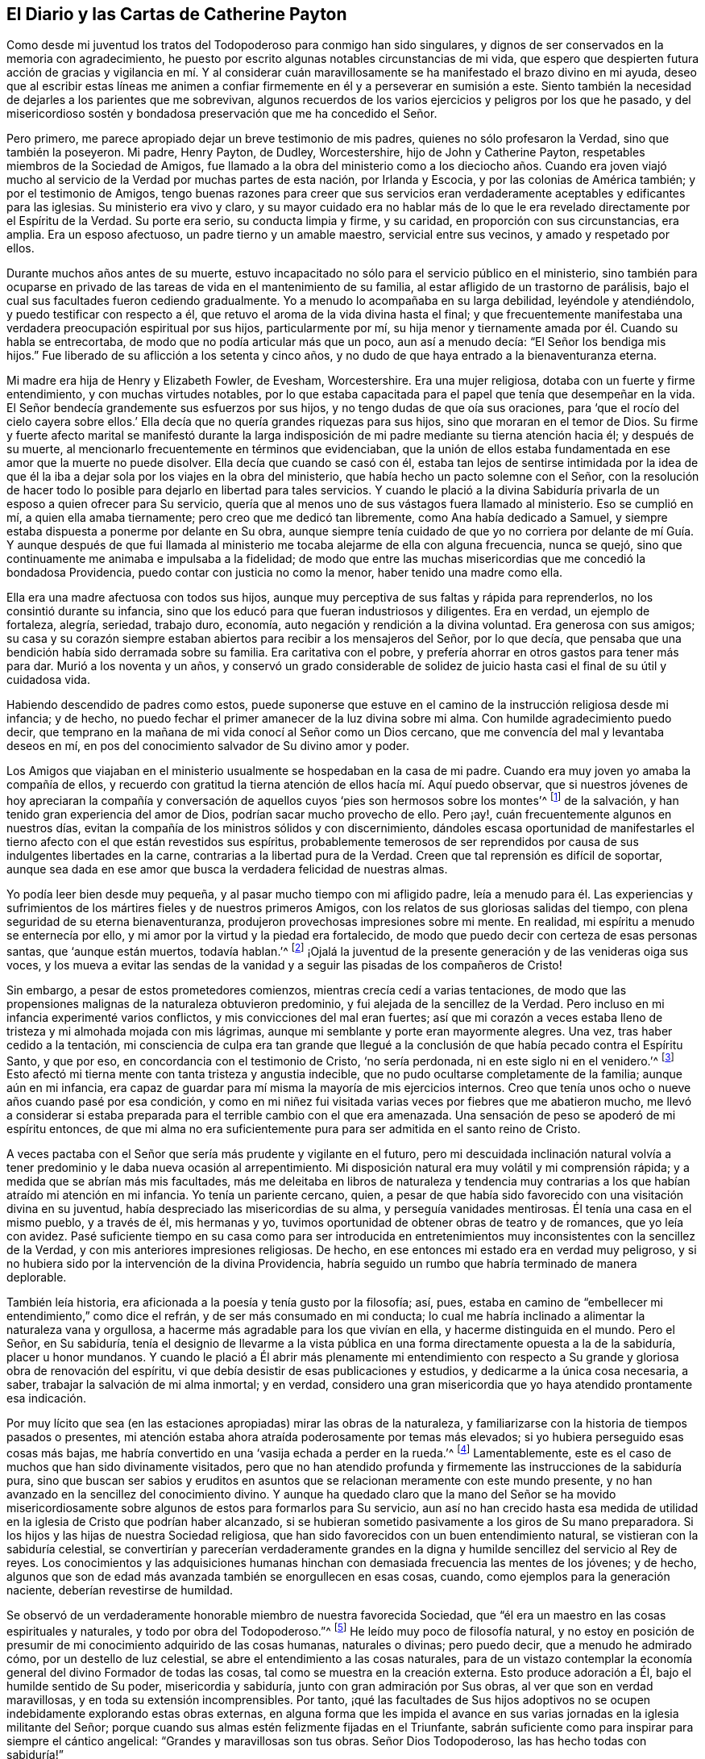 == El Diario y las Cartas de Catherine Payton

Como desde mi juventud los tratos del Todopoderoso para conmigo han sido singulares,
y dignos de ser conservados en la memoria con agradecimiento,
he puesto por escrito algunas notables circunstancias de mi vida,
que espero que despierten futura acción de gracias y vigilancia en mí. Y al considerar
cuán maravillosamente se ha manifestado el brazo divino en mi ayuda,
deseo que al escribir estas líneas me animen a confiar
firmemente en él y a perseverar en sumisión a este.
Siento también la necesidad de dejarles a los parientes que me sobrevivan,
algunos recuerdos de los varios ejercicios y peligros por los que he pasado,
y del misericordioso sostén y bondadosa preservación que me ha concedido el Señor.

Pero primero, me parece apropiado dejar un breve testimonio de mis padres,
quienes no sólo profesaron la Verdad, sino que también la poseyeron.
Mi padre, Henry Payton, de Dudley, Worcestershire, hijo de John y Catherine Payton,
respetables miembros de la Sociedad de Amigos,
fue llamado a la obra del ministerio como a los dieciocho años. Cuando era joven
viajó mucho al servicio de la Verdad por muchas partes de esta nación,
por Irlanda y Escocia, y por las colonias de América también;
y por el testimonio de Amigos,
tengo buenas razones para creer que sus servicios eran verdaderamente
aceptables y edificantes para las iglesias.
Su ministerio era vivo y claro,
y su mayor cuidado era no hablar más de lo que le
era revelado directamente por el Espíritu de la Verdad.
Su porte era serio, su conducta limpia y firme, y su caridad,
en proporción con sus circunstancias, era amplia.
Era un esposo afectuoso, un padre tierno y un amable maestro,
servicial entre sus vecinos, y amado y respetado por ellos.

Durante muchos años antes de su muerte,
estuvo incapacitado no sólo para el servicio público en el ministerio,
sino también para ocuparse en privado de las tareas
de vida en el mantenimiento de su familia,
al estar afligido de un trastorno de parálisis,
bajo el cual sus facultades fueron cediendo gradualmente.
Yo a menudo lo acompañaba en su larga debilidad, leyéndole y atendiéndolo,
y puedo testificar con respecto a él,
que retuvo el aroma de la vida divina hasta el final;
y que frecuentemente manifestaba una verdadera preocupación espiritual por sus hijos,
particularmente por mí,
su hija menor y tiernamente amada por él. Cuando su habla se entrecortaba,
de modo que no podía articular más que un poco, aun así a menudo decía:
"`El Señor los bendiga mis hijos.`"
Fue liberado de su aflicción a los setenta y cinco años,
y no dudo de que haya entrado a la bienaventuranza eterna.

Mi madre era hija de Henry y Elizabeth Fowler, de Evesham, Worcestershire.
Era una mujer religiosa, dotaba con un fuerte y firme entendimiento,
y con muchas virtudes notables,
por lo que estaba capacitada para el papel que tenía que desempeñar en la vida.
El Señor bendecía grandemente sus esfuerzos por sus hijos,
y no tengo dudas de que oía sus oraciones,
para '`que el rocío del cielo cayera sobre ellos.`' Ella
decía que no quería grandes riquezas para sus hijos,
sino que moraran en el temor de Dios.
Su firme y fuerte afecto marital se manifestó durante la larga
indisposición de mi padre mediante su tierna atención hacia él;
y después de su muerte, al mencionarlo frecuentemente en términos que evidenciaban,
que la unión de ellos estaba fundamentada en ese amor que la muerte no puede disolver.
Ella decía que cuando se casó con él,
estaba tan lejos de sentirse intimidada por la idea de que él la
iba a dejar sola por los viajes en la obra del ministerio,
que había hecho un pacto solemne con el Señor,
con la resolución de hacer todo lo posible para dejarlo en libertad para tales servicios.
Y cuando le plació a la divina Sabiduría privarla
de un esposo a quien ofrecer para Su servicio,
quería que al menos uno de sus vástagos fuera llamado al ministerio.
Eso se cumplió en mí, a quien ella amaba tiernamente;
pero creo que me dedicó tan libremente, como Ana había dedicado a Samuel,
y siempre estaba dispuesta a ponerme por delante en Su obra,
aunque siempre tenía cuidado de que yo no corriera por delante de mí Guía. Y aunque
después de que fui llamada al ministerio me tocaba alejarme de ella con alguna frecuencia,
nunca se quejó, sino que continuamente me animaba e impulsaba a la fidelidad;
de modo que entre las muchas misericordias que me concedió la bondadosa Providencia,
puedo contar con justicia no como la menor, haber tenido una madre como ella.

Ella era una madre afectuosa con todos sus hijos,
aunque muy perceptiva de sus faltas y rápida para reprenderlos,
no los consintió durante su infancia,
sino que los educó para que fueran industriosos y diligentes.
Era en verdad, un ejemplo de fortaleza, alegría, seriedad, trabajo duro, economía,
auto negación y rendición a la divina voluntad.
Era generosa con sus amigos;
su casa y su corazón siempre estaban abiertos para recibir a los mensajeros del Señor,
por lo que decía, que pensaba que una bendición había sido derramada sobre su familia.
Era caritativa con el pobre, y prefería ahorrar en otros gastos para tener más para dar.
Murió a los noventa y un años,
y conservó un grado considerable de solidez de juicio
hasta casi el final de su útil y cuidadosa vida.

Habiendo descendido de padres como estos,
puede suponerse que estuve en el camino de la instrucción religiosa desde mi infancia;
y de hecho, no puedo fechar el primer amanecer de la luz divina sobre mi alma.
Con humilde agradecimiento puedo decir,
que temprano en la mañana de mi vida conocí al Señor como un Dios cercano,
que me convencía del mal y levantaba deseos en mí,
en pos del conocimiento salvador de Su divino amor y poder.

Los Amigos que viajaban en el ministerio usualmente se hospedaban en la casa de mi padre.
Cuando era muy joven yo amaba la compañía de ellos,
y recuerdo con gratitud la tierna atención de ellos hacía mí. Aquí puedo observar,
que si nuestros jóvenes de hoy apreciaran la compañía y conversación
de aquellos cuyos '`pies son hermosos sobre los montes`'^
footnote:[Isaías 52:7; Romanos 10:15.]
de la salvación, y han tenido gran experiencia del amor de Dios,
podrían sacar mucho provecho de ello.
Pero ¡ay!, cuán frecuentemente algunos en nuestros días,
evitan la compañía de los ministros sólidos y con discernimiento,
dándoles escasa oportunidad de manifestarles el tierno
afecto con el que están revestidos sus espíritus,
probablemente temerosos de ser reprendidos por causa
de sus indulgentes libertades en la carne,
contrarias a la libertad pura de la Verdad.
Creen que tal reprensión es difícil de soportar,
aunque sea dada en ese amor que busca la verdadera felicidad de nuestras almas.

Yo podía leer bien desde muy pequeña, y al pasar mucho tiempo con mi afligido padre,
leía a menudo para él. Las experiencias y sufrimientos
de los mártires fieles y de nuestros primeros Amigos,
con los relatos de sus gloriosas salidas del tiempo,
con plena seguridad de su eterna bienaventuranza,
produjeron provechosas impresiones sobre mi mente.
En realidad, mi espíritu a menudo se enternecía por ello,
y mi amor por la virtud y la piedad era fortalecido,
de modo que puedo decir con certeza de esas personas santas, que '`aunque están muertos,
todavía hablan.`'^
footnote:[Hebreos 11:4]
¡Ojalá la juventud de la presente generación y de las venideras oiga sus voces,
y los mueva a evitar las sendas de la vanidad y a
seguir las pisadas de los compañeros de Cristo!

Sin embargo, a pesar de estos prometedores comienzos,
mientras crecía cedí a varias tentaciones,
de modo que las propensiones malignas de la naturaleza obtuvieron predominio,
y fui alejada de la sencillez de la Verdad.
Pero incluso en mi infancia experimenté varios conflictos,
y mis convicciones del mal eran fuertes;
así que mi corazón a veces estaba lleno de tristeza y mi almohada mojada con mis lágrimas,
aunque mi semblante y porte eran mayormente alegres.
Una vez, tras haber cedido a la tentación,
mi consciencia de culpa era tan grande que llegué a la conclusión
de que había pecado contra el Espíritu Santo,
y que por eso, en concordancia con el testimonio de Cristo, '`no sería perdonada,
ni en este siglo ni en el venidero.`'^
footnote:[Mateo 12:32]
Esto afectó mi tierna mente con tanta tristeza y angustia indecible,
que no pudo ocultarse completamente de la familia; aunque aún en mi infancia,
era capaz de guardar para mí misma la mayoría de mis ejercicios internos.
Creo que tenía unos ocho o nueve años cuando pasé por esa condición,
y como en mi niñez fui visitada varias veces por fiebres que me abatieron mucho,
me llevó a considerar si estaba preparada para el terrible cambio con el que era amenazada.
Una sensación de peso se apoderó de mi espíritu entonces,
de que mi alma no era suficientemente pura para ser admitida en el santo reino de Cristo.

A veces pactaba con el Señor que sería más prudente y vigilante en el futuro,
pero mi descuidada inclinación natural volvía a tener
predominio y le daba nueva ocasión al arrepentimiento.
Mi disposición natural era muy volátil y mi comprensión rápida;
y a medida que se abrían más mis facultades,
más me deleitaba en libros de naturaleza y tendencia muy
contrarias a los que habían atraído mi atención en mi infancia.
Yo tenía un pariente cercano, quien,
a pesar de que había sido favorecido con una visitación divina en su juventud,
había despreciado las misericordias de su alma, y perseguía vanidades mentirosas.
Él tenía una casa en el mismo pueblo, y a través de él, mis hermanas y yo,
tuvimos oportunidad de obtener obras de teatro y de romances, que yo leía con avidez.
Pasé suficiente tiempo en su casa como para ser introducida en
entretenimientos muy inconsistentes con la sencillez de la Verdad,
y con mis anteriores impresiones religiosas.
De hecho, en ese entonces mi estado era en verdad muy peligroso,
y si no hubiera sido por la intervención de la divina Providencia,
habría seguido un rumbo que habría terminado de manera deplorable.

También leía historia, era aficionada a la poesía y tenía gusto por la filosofía; así,
pues, estaba en camino de "`embellecer mi entendimiento,`" como dice el refrán,
y de ser más consumado en mi conducta;
lo cual me habría inclinado a alimentar la naturaleza vana y orgullosa,
a hacerme más agradable para los que vivían en ella, y hacerme distinguida en el mundo.
Pero el Señor, en Su sabiduría,
tenía el designio de llevarme a la vista pública en una
forma directamente opuesta a la de la sabiduría,
placer u honor mundanos.
Y cuando le plació a Él abrir más plenamente mi entendimiento con
respecto a Su grande y gloriosa obra de renovación del espíritu,
vi que debía desistir de esas publicaciones y estudios,
y dedicarme a la única cosa necesaria, a saber,
trabajar la salvación de mi alma inmortal; y en verdad,
considero una gran misericordia que yo haya atendido prontamente esa indicación.

Por muy lícito que sea (en las estaciones apropiadas) mirar las obras de la naturaleza,
y familiarizarse con la historia de tiempos pasados o presentes,
mi atención estaba ahora atraída poderosamente por temas más elevados;
si yo hubiera perseguido esas cosas más bajas,
me habría convertido en una '`vasija echada a perder en la rueda.`'^
footnote:[Jeremías 18:4]
Lamentablemente, este es el caso de muchos que han sido divinamente visitados,
pero que no han atendido profunda y firmemente las instrucciones de la sabiduría pura,
sino que buscan ser sabios y eruditos en asuntos
que se relacionan meramente con este mundo presente,
y no han avanzado en la sencillez del conocimiento divino.
Y aunque ha quedado claro que la mano del Señor se ha movido misericordiosamente
sobre algunos de estos para formarlos para Su servicio,
aun así no han crecido hasta esa medida de utilidad
en la iglesia de Cristo que podrían haber alcanzado,
si se hubieran sometido pasivamente a los giros de Su mano preparadora.
Si los hijos y las hijas de nuestra Sociedad religiosa,
que han sido favorecidos con un buen entendimiento natural,
se vistieran con la sabiduría celestial,
se convertirían y parecerían verdaderamente grandes en la
digna y humilde sencillez del servicio al Rey de reyes.
Los conocimientos y las adquisiciones humanas hinchan
con demasiada frecuencia las mentes de los jóvenes;
y de hecho, algunos que son de edad más avanzada también se enorgullecen en esas cosas,
cuando, como ejemplos para la generación naciente, deberían revestirse de humildad.

Se observó de un verdaderamente honorable miembro de nuestra favorecida Sociedad,
que "`él era un maestro en las cosas espirituales y naturales,
y todo por obra del Todopoderoso.`"^
footnote:[Relato de William Penn sobre George Fox.]
He leído muy poco de filosofía natural,
y no estoy en posición de presumir de mi conocimiento adquirido de las cosas humanas,
naturales o divinas; pero puedo decir, que a menudo he admirado cómo,
por un destello de luz celestial, se abre el entendimiento a las cosas naturales,
para de un vistazo contemplar la economía general del divino Formador de todas las cosas,
tal como se muestra en la creación externa.
Esto produce adoración a Él, bajo el humilde sentido de Su poder,
misericordia y sabiduría, junto con gran admiración por Sus obras,
al ver que son en verdad maravillosas, y en toda su extensión incomprensibles.
Por tanto,
¡qué las facultades de Sus hijos adoptivos no se
ocupen indebidamente explorando estas obras externas,
en alguna forma que les impida el avance en sus varias
jornadas en la iglesia militante del Señor;
porque cuando sus almas estén felizmente fijadas en el Triunfante,
sabrán suficiente como para inspirar para siempre el cántico angelical:
"`Grandes y maravillosas son tus obras.
Señor Dios Todopoderoso, las has hecho todas con sabiduría!`"

Regreso a mi educación a partir de estas observaciones, la que, mientras estuve en casa,
no fue completamente descuidada en lo que se refiere al aprendizaje útil y necesario.
Sin embargo,
como las circunstancias de aflicción de nuestra familia me habían
hecho permanecer muy cerca hasta que alcancé los dieciséis,
mi madre decidió entonces enviarme a Londres,
y ponerme por un año bajo el cuidado de Rachel Trafford.
Ella y su hermana tenían un respetado internado,
y mi madre no tenía dudas de la amable atención de ellas hacia mí,
porque cuando Rachel era joven había pasado un tiempo
considerable en la familia de mi padre.
Ella era afectivamente amable conmigo, y como ministra e instructora,
creo que su mente se ejercitaba con frecuencia en
pro del mejoramiento espiritual de sus estudiantes,
lo que a veces se manifestaba mediante súplicas verbales por ellos,
así como por medio de consejos y apropiadas reprensiones.

Yo mejoré mucho durante el tiempo que estuve en el internado,
y mis compañeras se portaban bien conmigo; pero al ser más madura,
alta y proporcionalmente grande para mi edad, me veía demasiado mujer para un internado.
Sin embargo, algunas de mis compañeras eran mayores que yo,
lo que creo que aumentaba la preocupación de mi maestra con respecto a nuestra preservación,
pues, para usar su propia expresión,
éramos más como una '`escuela de mujeres.`' Yo conocía muy
de cerca a la sobrina de mi instructora (quien se desempeñaba
como maestra) y a una de las estudiantes--una joven sensible,
agradable y bien portada, pero no de nuestra Sociedad,
que había sido admitida en la escuela para prepararse en costura y para ser instructora.
Como ninguna de ellas estaba bajo la influencia de la verdadera religión,
no me beneficié en el aspecto más esencial de mi comunión con ellas.
Pero después de haber estado unos pocos meses en la escuela,
fui favorecida con una renovada visita del amor divino,
y empecé a sentirme intranquila con mi situación. El hogar se hizo deseable,
aunque sabía que era una casa de aflicción;
y cuando le di a entender esto a mi querida madre, mi hermano James llegó y me recogió,
más pronto de lo que mi madre había planeado cuando la dejé.

Hasta ahora he recordado los tratos del Todopoderoso con mi alma,
manifestados principalmente en tierna misericordia;
pero había llegado el día en que Sus justos juicios se manifestarían
contra todo lo que era altivo y estaba levantado en mí,
y era opuesto a Su Espíritu puro.
En ese día, mis desvíos de Él (el Pastor de Israel) fueron traídos a mi memoria,
y mis pecados puestos en orden delante de mí. En realidad,
esto provocó gran humillación y quebrantamiento de corazón,
junto con fuertes clamores a Él,
pidiéndole que misericordiosamente pasara por alto mis transgresiones y me recibiera
en pacto con Él. Aunque esa dispensación no era agradable para la naturaleza degenerada,
la cual (de la misma manera después de que Adán había
transgredido) busca evadir la condenación,
aun así, debido a la gloria que yo sabía que había más allá de ella,
y al divino amor que había visto en ella, dije en lo secreto de mi alma:
"`Es bueno para mí estar bajo esta dispensación.`" Fui llevada
a soportar pacientemente los juicios del Señor por el pecado,
a fin de que pudiera experimentar la remisión de estos,
a través del bautismo de arrepentimiento y la vida
o Espíritu santificador de Su Hijo Jesucristo.
Y al fin (en el tiempo señalado por la sabiduría infinita) experimenté esa misericordia;
de modo que mis pasadas transgresiones fueron borradas del '`libro de memoria,`'
a condición de mi futura y firme perseverancia en el temor de Dios.
Y en el discernible triunfo de la divina misericordia sobre el juicio,
mi alma se regocijó con humilde agradecimiento.

Sin embargo, así como los hijos de Israel que fueron liberados de Egipto,
y luego viajaron a través del desierto,
encontraron nuevas y diversas pruebas a las que tenían que enfrentarse,
de manera tal que pensaron que sus sufrimientos se acrecentaban en lugar de disminuir,
y frecuentemente temían perecer en esa tierra desértica; así encontré también yo,
que liberada del peso opresivo de las transgresiones pasadas,
tenía que viajar para alcanzar la herencia prometida a los santos,
que es un estado real de establecimiento en justicia.

Pronto me encontré en muchos profundos bautismos y ejercicios de fe y paciencia.
Fui llevada a mirar dentro de mi propio corazón, el cual,
debido a la irregularidad de sus pasiones e inclinaciones,
bien podría haber sido comparado con un desierto sin cultivar,
a través del cual vi que tenía que viajar,
y en el que debía recibir la ley para el orden de mi conducta externa.
¡Oh, las temporadas de hambre y sed, las inquietudes y perplejidades, los "`truenos,
relámpagos y tempestades`" que tuve que atravesar aquel día,
todo lo cual parecía amenazarme con destrucción! Esto debe ser
recordado eternamente con agradecimiento a la Mano divina,
que me preservó de estar tan abatida por ello,
como para mirar atrás con deseos de regresar a ese
país o condición del que dichosamente había escapado.
Aquí el adversario se transformó como un ángel de luz,
y bajo la engañosa apariencia de justicia,
presentó el camino tan estrecho que era imposible
caminar en él y seguir actuando como un ser racional.
De este modo intentó desanimarme o impedir que alcanzara la libertad del verdadero evangelio,
en el uso de las cosas creadas y en el curso de mi conducta.

De hecho,
en esa época de profunda angustia '`la tierra y los cielos fueron
sacudidos.`' Algunos de los principios religiosos que había recibido
por medio de la educación fueron puestos en duda,
y me quedé sin un fundamento sólido con respecto a ellos;
no podía alcanzar algún grado de certeza por el testimonio de otros,
ni por los escritos de los que los habían reivindicado para el mundo;
siendo obligada a recibir mi convencimiento de la verdad,
a partir del profundo y seguro terreno de la revelación divina.

He visto que todo eso fue necesario para prepararme
para el servicio que había sido designado para mí,
para que el fundamento de mi fe estuviera establecido en la certeza,
y para que pudiera testificar con valentía que había
__experimentado__ lo que afirmaba que era la verdad;
y además, para estar adecuadamente calificada para simpatizar con, y ministrar a,
los que estaban en un estado similar.
Pronto vi para qué oficio estaba designada en la iglesia de Cristo.
Mi alma recibió esa manifestación de la voluntad divina con un buen grado de rendición;
sin embargo, mientras llegaba el tiempo del Señor para ponerme a Su servicio,
me asaltaban con frecuencia temores de que fuera requerido de mí,
en cierto tiempo o en cierta forma,
que les resultara doblemente difícil a la carne y sangre.
El adversario también estaba ocupado con sus presentaciones,
intentando con ellas desanimar mi mente de seguir su correcto deber,
o apurarme hacia lo que tenía una falsa apariencia de este,
a fin de llevarme a la confusión.

Sin embargo,
en todas esas "`voces del extraño,`" hacía falta esa certeza que yo había
concluido debía acompañar a la manifestación de la voluntad divina,
y a la que yo felizmente estaba siendo llevada a buscar.
Al fin fui fortalecida para pactar con el Todopoderoso,
que cuando la evidencia fuera clara y fuerte, me sometería a ella.

Aquí no está de más observar,
que puede que algunas mentes sean más propensas que otras a luchar con estas cosas.
Los que tienen una imaginación fuerte y rápida,
y cuyos corazones han sido profundamente afectados
por la excesiva pecaminosidad del pecado,
y por el amor de Dios a la humanidad, y desean fuertemente,
que lo uno llegue a su fin y lo otro abunde en la tierra--para
estos es difícil mantenerse en todo momento,
especialmente cuando son jóvenes en experiencia religiosa, en la tranquila morada,
el único lugar donde la voz del verdadero Pastor es oída y distinguida de la del extraño.
Pero a medida que la voluntad se va rindiendo gradualmente a la voluntad de Dios,
y el funcionamiento natural de la imaginación se va silenciando,
y el alma llega a adorar más constantemente en el templo del Señor,
el adversario es atado en estas falsas apariciones; o si se le permite presentarlas,
se adquiere fortaleza para permanecer en quietud y probar los espíritus.
He visto en la luz de la Verdad,
que esto es absolutamente necesario antes de que avancemos en el
servicio del Señor. La falta de esto ha producido mucha confusión,
y ha sido causa de gran reproche a nuestra alta y santa profesión,
para los que buscan una oportunidad para echar por
tierra la creencia en la revelación divina.

Ahora regreso: Habiendo llegado al mencionado estado de rendición,
esperé quietamente en un estado de ferviente oración,
para discernir los movimientos de la Mano divina y no moverme antes del tiempo apropiado.
Tengo buenas razones para creer que esto fue oído y respondido;
y por el movimiento de la vida divina,
fui constreñida a suplicar al Todopoderoso en nuestra pequeña reunión en Dudley,
el día diez del mes Dos de 1748, habiendo entrado entonces a mis veintidós años.

Ojalá todos los hijos del Señor,
a quienes Él designa para el importante y solemne servicio del ministerio,
esperaran humilde y pacientemente hasta saber cuándo moverse; porque por descuidar eso,
muchos han entrado al servicio antes de haber pasado
completamente la dispensación de preparación;
y si en algún momento llegaran a ser fuertes en Su servicio, sería porque al principio,
y por mucho tiempo, tuvieron que seguir en estado de debilidad.
¡Qué nadie desprecie "`el día de las pequeñeces`"!^
footnote:[Zacarías 4:10]
Unas pocas palabras pronunciadas bajo la dirección divina,
con frecuencia son de bendición para aquellos a quienes
el Amo de las solemnes asambleas las dirige.

Seguí ministrando según le placía al Señor darme capacidad, en gran quebranto de corazón,
y por un tiempo no hablé más que unas pocas palabras a la vez;
porque un gran temor se apoderaba de mi espíritu,
no fuera a ministrar en la sabiduría de la criatura,
que siempre da muerte y engendra su propia imagen.
Con la consciencia de este peligro, mis clamores al Todopoderoso eran fuertes,
rogándole que lo que yo les fuera a ofrecer a las personas no estuviera mezclado,
aunque pareciera simple o despreciable a los ojos del sabio y erudito del mundo.
Y mientras seguía avanzando en el ministerio con temor y temblor, el Señor estaba conmigo.
Con el tiempo amplió mi entendimiento e incrementó
mi servicio en la revelación de la Verdad,
ante lo cual Su pueblo se regocijaba, y yo, en obediencia a Sus requerimientos,
sentía una dulce paz.

Sin embargo, mi espíritu con frecuencia se sentía apesadumbrado,
al ser humillado con muchos y profundos ejercicios que yo
encontraba provechosos para establecerlo en la justicia,
aunque fueran dolorosos para la naturaleza.
Dejo como una observación, que rara vez, si es que alguna,
he visto a alguien continuar y llegar a algún grado considerable de utilidad en la iglesia,
cuyo fundamento no haya sido profundamente cimentado en aflicciones y pruebas,
por medio de las cuales son crucificados con Cristo, y por tanto,
levantados con Él para gloria y honor, tanto en el presente como el estado futuro.
Pero en todas mis aflicciones y profundos bautismos, el Pastor de Israel estaba conmigo,
y preservaba y sostenía mi espíritu para honor de Su propio nombre,
el único a quien podía atribuirle la alabanza.
Porque en aquellos días y años de tribulación designados,
yo tenía muy poca ayuda del hombre,
pues me tocó vivir en un lugar donde no había nadie cerca
que fuera capaz de darme mucha ayuda o consejo sabio,
por no haber caminado en los mismos pasos.
A veces pensaba que mi caso estaba oculto a algunos de los
siervos del Señor que se sentían movidos a visitar Su herencia,
o bien,
que en parte se les impedía ministrar a mi condición;
y mi lengua estaba muy sellada en silencio, pues mis ejercicios eran indecibles.

He considerado que todo eso fue de excelente utilidad,
pues lo contrario me podría haber llevado a depender de
los siervos del Señor (lo que siempre trae debilidad),
o haber producido confusión,
al compartir mi caso con los que no estaban suficientemente capacitados para ministrarlo,
pero que aun así, habrían dado consejo al respecto.
He visto que es provechoso y necesario para los que
están en un estado de infancia en la religión,
aguantar sus propios ejercicios,
apoyándose simplemente en el único Brazo que puede llevarlos a través de ellos; y,
hasta que la mente haya adquirido un profundo discernimiento
para distinguir claramente quien está del lado del Señor,
ser muy cautelosos de a quienes comunican sus pruebas,
no vayan a ser heridos al descubrir que aquellos que han escogido como sus amigos,
resulten ser enemigos de la cruz de Cristo.
Sin embargo, cuando en los tiempos de gran dificultad,
el Señor dirija a buscar consejo de Sus experimentados siervos,
esto será sin ninguna duda provechoso.
En efecto, un amigo firme y comprensivo es una gran fuerza y bendición,
cuando concedido en la sabiduría divina.

[.asterism]
'''

+++[+++__Nota del editor:__ En este punto de su diario,
Catherine Payton comenzó un relato detallado de sus viajes en la obra del ministerio,
cuyos servicios la mantuvieron ocupada casi continuamente
los siguientes veinte años de su vida.
Aunque hay mucha información biográfica interesante,
y se encuentran muchas anécdotas instructivas en los relatos de estos viajes, se pensó,
que para el propósito de esta breve publicación,
una muestra de sus cartas podría presentarle al lector una visión
más clara de la vida y valor de esta extraordinaria mujer de Dios.

La primera carta fue escrita a la joven Rebecca Jones,^
footnote:[Rebecca Jones llegó a ser una estimada ministra de la Sociedad de Amigos,
considerada por todos los que la conocieron como una discípula mansa,
dotada predicadora y amorosa "`madre en Israel,`"
y un brillante ejemplo de toda virtud Cristiana.
Su diario y sus cartas están disponibles en inglés en www.friendslibrary.com.]
durante el largo viaje ministerial de Catherine Payton
por las colonias en América entre 1753 y 1756.
Se incluye un extracto del diario de Rebecca Jones,
para darle contexto a la carta que sigue.]

[.offset]
Rebecca Jones escribe:

[quote]
____
En el año 1754, a mis dieciséis años,
vino de la vieja Inglaterra en visita religiosa a las iglesias de Cristo en América,
Catherine Payton, en compañía de Mary Peisley de Irlanda.
Estuve con Catherine Payton en varias reuniones en esta ciudad,
y escuché varios de los testimonios que ella dio, con los que me sentí muy complacida;
pero como muchos otros sólo __escuché__ y no busqué aprender
el camino de salvación con sinceridad.
¡Pero bendito y alabado sea para siempre el gran
Ministro de todos los ministros y Obispo de las almas,
quien en Su abundante compasión por una pobre criatura
en el camino mismo que conduce a las cámaras de muerte,
le plació misericordiosamente, a través de esta sierva,
poner mi estado y condición delante de mí! En efecto,
Él le permitió en una de nuestras reuniones vespertinas del Primer-día,
hablar tan pertinentemente a mi situación,
mostrando las consecuencias de jugar con la convicción Divina,
y proclamando el amor de Dios a través de Cristo a todos los pecadores arrepentidos,
que clamé en la amargura de mi corazón: "`¡Señor, qué quieres que haga para ser salva!`"
Mi corazón fue alcanzado tan eficazmente,
que estuve dispuesta a renunciar a todo lo de aquí, con tal de obtener la verdadera paz;
sí, mi vida natural no habría sido una ofrenda demasiado grande,
si hubiera sido requerida para heredar eterna salvación.

¡Oh, los muchos días de tristeza y noches de profunda angustia por los que pasé entonces!
Cuántas veces clamé: "`¡Señor, sálvame o perezco!`"
Casi llegué a la desesperación por encontrar misericordia,
porque el pecado no sólo '`parecía sobremanera pecaminoso,`'^
footnote:[Romanos 7:13]
sino que el enemigo de mi alma me persuadía de que
mis pecados eran de un color tan oscuro,
y se habían repetido tan a menudo, que yo había descuidado el día de mi visitación;
y que ahora, al igual que Esaú, no obtendría la bendición aunque la buscara con lágrimas.

Pero sean magnificadas para siempre la misericordia y la bondad del Señor mi Dios,
el Padre eterno; porque Él no me dejó ahí,
aunque estaba en la situación descrita por el profeta Ezequiel: Estaba muy contaminada,
y me revolcaba en la inmundicia de la carne,
sin ninguna ayuda de mis conocidos terrenales, y era una extraña para la familia de Dios.
En realidad, no había sido '`lavada con agua, ni frotada con sal,
sino arrojada sobre la faz del campo, desprovista de cercado;
ningún ojo se compadecía de mí, para hacer algo de esto por mí.`'^
footnote:[Ezequiel 16:3-5]
Pero cuando el Ayudador seguro pasó a mi lado, me vio en mi deplorable condición,
echó Su manto de amor divino sobre mí, y con poderosa voz dijo: "`¡VIVE--sí, me dijo:
VIVE!`"^
footnote:[Ezequiel 16:6]

La renovación del favor divino me animó a entrar de nuevo
en solemne pacto con ese misericordioso Ser,
contra el que yo me había rebelado tanto, y a quien yo había ofendido tan justamente;
y las respiraciones de mi alma eran fervientes,
anhelando ser capaz de ceñirme a los términos del pacto hecho en el tiempo de mi humillación.

Mi amor por este instrumento en la mano del Señor +++[+++Catherine Payton]
era muy grande; y en cierta ocasión, estando muy reducida en mi mente,
bajo la consideración de mis muchas y profundas transgresiones,
cogí mi pluma y le abrí un poco de mi condición, aunque tuve miedo de poner mi nombre.
Esperé una oportunidad,
y entonces se la deslicé en su mano justo cuando entraba a una reunión,
y dos días después recibí (de manos de uno de sus amigos) la siguiente respuesta,
la cual,
como tuvo el bendito efecto de animar mi mente a confiar
reverentemente en la infinita misericordia del Señor,
la transcribo aquí en su totalidad.
Al recibir y leer esta carta, mi corazón se derritió en gran ternura delante del Señor,
y mi mente se animó a confiar en Su ilimitada misericordia, así extendida a mí,
una pobre e indigna criatura.
Tal vez su lectura reviva la esperanza de alguna alma afligida.
____

[.embedded-content-document.letter]
--

[.letter-heading]
Catherine Payton a Rebecca Jones

[.signed-section-context-open]
Filadelfia, 4 del mes Uno, 1755.

[.salutation]
Querida niña,

He leído cuidadosamente tu carta, y por la ternura de espíritu que siento hacia ti,
concibo mucha esperanza de que te irá bien,
si te mantienes cerca de ese Poder que te ha visitado.
El cual, así como ya ha aparecido como una luz para convencerte de pecado,
si Se lo permites,
también lo destruirá en tu corazón. Esta dispensación que ha comenzado,
es la razón de esa angustia de espíritu que sientes,
la que disminuirá gradualmente en la medida que seas ayudada a vencer.

No te desanimes demasiado, ni por lo que has cometido contra el Señor,
ni por lo que tengas que sufrir por Él;
porque aunque tus pecados hayan sido como la grana,
Él puede y quiere hacer tu corazón como la nieve (tras tu
sincero arrepentimiento y humilde caminar en Su temor),
y darte fuerza para que hagas cualquier cosa que Él te pida.

Si estás dispuesta y eres obediente en el futuro,
comerás del bien de la tierra en el tiempo del Señor, y tal como ya has sido instruida,
que "`sólo recibirás consolación en la medida que seas apta para ella,`" entonces,
espera pacientemente y deja que la administración de condenación sea perfeccionada--así
la administración de Luz y Paz será más clara y fuerte;
la que de seguro vendrá sobre ti, si permaneces fiel a ese Poder que te ha visitado.

Deseas que yo te explique algunas porciones de las Escrituras que mencioné en la reunión,
lo que estoy dispuesta a hacer tanto como la mención de ellas se relacione con tu estado--pues
creo que fueron para despertar vigilancia y cuidado sobre tu conducta,
a fin de que tu alma produzca los frutos de pureza y amor de Dios,
que serán manifestados únicamente mediante tu obediencia; y también,
para que no descanses en nada que no sea el conocimiento de Su poder,
revelado en tu corazón como refinador y maestro;
ni coloques tu felicidad en algo menos que la experiencia de Su salvación.

Salgo mañana del pueblo, y al no saber tu nombre por tu carta,
no sé cómo llegar a hablar contigo.
Por tanto, le he encomendado el cuidado de esta carta a Anthony Benezet, quien, creo,
que hará todo lo posible por hacértela llegar.

Adiós y que el Señor continúe bendiciéndote.
Termino, con mucha prisa, tu compasiva amiga,

[.signed-section-signature]
Catherine Payton.

[.postscript]
====

P+++.+++ D.-- Prefiero que guardes esto para ti;
y asegúrate de ser cuidadosa de la manera que cuentas tu
condición a quienes no tienen entendimiento de ella.

====

--

[.asterism]
'''

+++[+++La siguiente carta fue escrita por Catherine Payton
y dirigida a un grupo de personas en Cardiff,
Gales,
quienes habían renunciado en parte a su anterior profesión
religiosa y se sentaban juntas a esperar en el Señor,
pero que todavía se encontraban en un estado inestable.]

[.embedded-content-document.letter]
--

[.blurb]
=== A los pocos que han sido convencidos de la rectitud de esperar en el Señor en silencio, y acostumbran reunirse para ese buen fin en Cardiff.

[.salutation]
Amigos,

Me siento movida a saludarlos tanto en el amor del
Padre celestial como en mi sentido del deber,
deseando que permanezcan firmes en la Verdad inmutable,
para que cimentados en la correcta fe, no sean llevados por cualquier viento de doctrina,
sino que en la estabilidad de la mente,
puedan distinguir entre lo que procede de la Fuente pura de sabiduría,
y lo que está mezclado con la política humana y las tradiciones de los hombres,
que tienden a alejar la mente de la sencillez de la adoración
evangélica y a fijarla en actuaciones externas,
entreteniéndola con '`ejercicios corporales que aprovechan poco.`'^
footnote:[1 Timoteo 4:8]

Por esos medios,
muchas veces esa tierna sensación espiritual con la que el alma
(en la infancia de su experiencia religiosa) es bendecida,
se pierde en alguna medida, y el entendimiento se nubla.
La mente entonces, o se sumerge en un laberinto de pensamientos,
o se exalta por encima de ese manso estado de infancia,
en el que los humildes seguidores del Cordero se deleitan en permanecer,
porque en él pueden distinguir Su voz de la del extraño,
y recibir fuerza para seguirlo a través de varias
dispensaciones de prueba que a Él le complace asignarles.

Muchas veces, desde que vi sus rostros, he mirado hacia ustedes,
y desearía poder decir que los he visto a todos guardar
sus moradas en el Señor. Pero desgraciadamente,
en lugar de eso, ¿no ha habido un desvío,
y se ha edificado de nuevo eso de lo que ustedes
habían dado algunos buenos pasos hacia la abolición?,
de lo cual, dice el apóstol, que quienquiera que lo haga se convierte en transgresor.^
footnote:[Gálatas 2:18]
¿Acaso no puedo preguntar: '`¿Hasta cuándo claudicaréis entre dos pensamientos?^
footnote:[1 Reyes 18:21]
Creo que esta es una de las causas de la debilidad de ustedes, y me temo,
que si persisten en ello, resultará en la destrucción de ustedes.

Creo que fue el misericordioso designio del Todopoderoso,
redimirlos de la dependencia del hombre y llevarlos
a esperar las enseñanzas directas de Su Espíritu,
y a confiar en Su poder a partir de una consciencia viva de su suficiencia.
Si ustedes lo hubieran seguido con sencillez,
Su Omnipotente brazo se habría exaltado derribando
a sus enemigos y ensanchando sus entendimientos,
de modo que no sólo hubieran visto que existe la luz,
sino que la milagrosa cura de la ceguera de ustedes habría sido perfeccionada,
y en la luz habrían discernido claramente los objetos.
Allí habrían crecido en la experiencia cristiana, y habiendo recibido la unción santa,
y permanecido bajo ella,
habrían encontrado que no necesitaban que un hombre les enseñase,
porque dicha unción era suficiente para instruirlos en todas las cosas.
Allí habrían podido distinguir entre las palabras acompañadas
con el poder de Dios y las que no lo estaban,
por los diferentes efectos que cada una tenía en
el alma--que unas tendían a vivificar para Dios,
y las otras a traer muerte sobre la vida espiritual.

Según la naturaleza de las cosas,
un ministerio que no proviene de la vida del evangelio
sólo puede engendrar su propia semejanza.
Puede llenar la cabeza de conceptos, pero no puede llenar el alma de gracia.
Y como el negocio del enemigo es engañar el juicio con falsas apariencias,
se esforzará (hinchando la mente con ideas vanas) por hacer
una semejanza de los efectos o frutos de la Verdad.
Así, pues, cuando la cabeza esté atestada de conocimiento,
y el cristianismo sea parcialmente entendido en teoría por obra de la imaginación,
entonces, la pobre criatura engañada presumirá de visiones y placeres,
y elevándose sobre las alas del engaño, abundará en expresiones apasionadas.
Pero, aunque hable de Dios y de Cristo de la mañana a la noche,
no está más que '`calentándose en el fuego que ella misma ha encendido,`'^
footnote:[Isaías 50:11]
al estar desprovista de la verdadera eficacia de la gracia.

La Verdad tiene la tendencia natural de humillar todas las facultades del alma,
para hacerla '`alegrarse con temblor`'^
footnote:[Salmo 2:11]
y revestirla de mansedumbre,
rendición y contrición. En este estado busca reposar en el pecho del Amado,
o inclinarse delante de Su trono en silenciosa adoración,
o derramarse con ternura en oración mental o alabanzas;
y si se dirige a Él verbalmente en la congregación de Su pueblo,
es con la más grande reverencia y humildad,
sabiendo que es una presunción hacerlo separada del movimiento de Su Espíritu.
Y si el alma se ve largamente privada de Su presencia, Lo busca con dolor;
pero en la medida que avanza en experiencia,
es cautelosa al descubrir su condición (como en la noche) a los varios y supuestos vigilantes;
no sea que al develar sus conflictos a las mentes de los hombres no regenerados,
ellos (ya sea por falta de caridad o de habilidad) hieran en lugar de sanar;
o dirijan al alma a otros objetivos, en lugar de informarle dónde encontrar Al que busca.

Espero que estas observaciones que vienen a mi mente las reciban en el amor del evangelio,
en el que creo que son comunicadas.
Concluyo ahora,
con deseos de que si ha aparecido alguna inconsistencia en la conducta de ustedes,
se mantengan más cerca del Guía divino en el futuro,
y de esa manera sean revestidos con sabiduría y fuerza,
y experimenten la salvación y paz que las acompañan.

[.signed-section-closing]
Su sincera amiga,

[.signed-section-signature]
Catherine Payton.

[.signed-section-context-close]
Dudley, 16 del mes Tres, llamado Marzo, 1752.

--

[.asterism]
'''

+++[+++La siguiente epístola general, escrita por Catherine Payton en 1758,
fue dirigida a los Amigos en Irlanda,
cuando muchos en ese país habían caído en un triste estado de degeneración de la vida,
pureza y poder del Espíritu que tanto había caracterizado
a la temprana Sociedad de Amigos;
y en su lugar, se habían establecido en un formalismo sin vida, por un lado,
y en una libertad carnal, por otro.]

[.embedded-content-document.letter]
--

[.salutation]
Queridos hermanos,

Porque con un sentimiento de compasión evangélica puedo llamarlos así--¿han
considerado seriamente alguna vez que "`no tenemos aquí ciudad permanente`"?^
footnote:[Hebreos 13:14]
¿Han entendido, que dado que sus almas son inmortales,
el asunto _principal_ de sus vidas debería ser buscarles morada adecuada a su ser y naturaleza,
en la que puedan tener una residencia feliz para siempre, que sólo se halla en Dios,
quien es la fuente y la provisión de Su pueblo?

Ahora, para que sus almas se centren al final en Dios,
es necesario que se conviertan en moradas para Él,
a través de la operación santificadora del Espíritu de Su Hijo,
la única que puede hacernos (a quienes hemos sido contaminados con el pecado,
y por tanto, estamos incapacitados para residir con Él), objetos adecuados de Su favor.
Permítanme, por tanto, preguntarles,
y ojalá se pregunten a sí mismos--¿qué han conocido
verdaderamente de esta obra en sus experiencias?
¿Ha hecho el Espíritu de juicio y de fuego Su obra en sus corazones?
¿Han pasado por la primera parte de la obra de santificación--es decir,
la administración de condenación por el pecado?
¿Han sido doblegados bajo el testimonio del Testigo justo de Dios en sus consciencias?
¿O más bien han suprimido y despreciado a este mensajero celestial,
no permitiéndole declarar la Verdad, o tal vez,
no creyendo la doctrina que les predicaba porque no aprobaba algunos de sus actos?
En realidad,
¿no han llegado algunos al punto de pisotear a "`los dos testigos de Dios`"--la evidencia
interna de Su Espíritu y el testimonio externo de Sus siervos--y en este momento,
quizás, se están regocijando en su victoria y proclamándose "`paz, paz,`" cuando, ¡ay!,
el día de temor, asombro e indecible angustia los espera y está cerca?
Porque, ciertamente,
las cortinas de mortalidad pronto se descorrerán y todos deberán comparecer ante el Juez,
tremendo en majestad,
y ver a este Testigo justo (que durante sus vidas mataron) levantarse
en poder para testificar contra ellos por su rebelión,
y luego atestiguar la justicia de la exclusión de ellos de los reinos de luz y bendición.

No sé qué efecto pueda tener sobre la mente de los
impíos y de los que se olvidan de Dios,
esta débil descripción del día del juicio;
pero al sentir mi corazón impresionado con un terrible sentido de su certeza,
me siento provocada a intentar arrancar
a tantos como sea posible de tales consecuencias eternas,
persuadiéndolos de que se inclinen en el día de la
misericordiosa visita de Dios a sus almas,
y a que '`honren al Hijo, para que no se enoje, y perezcan en el camino,
cuando se encienda un poco su furor.`'^
footnote:[Salmo 2 :12]

No imaginen vana y orgullosamente que son capaces de soportar la fuerza del Omnipotente.
Él es y será el Rey, sea que estén dispuestos a concederle el derecho de soberanía o no;
y Sus sagradas leyes de inmutable verdad se manifiestan tanto en el castigo
de los transgresores como en la recompensa de los que hacen bien.
¡Oh, si fuera posible trasmitirles el sentido de esa dulce paz,
gloria y gozo que son y serán revelados a los que aman y sirven a Dios,
serían convencidos de que ningún castigo sería demasiado grande para los que
(por una conducta contraria) desprecian y desechan tan grande salvación y felicidad!
Pero como el ojo no puede ver,
ni el corazón concebir la extraordinaria gracia de Dios en Cristo Jesús,
excepto los que felizmente han experimentado sus operaciones santificadoras,
no puedo dejar de invitarlos a '`venir, probar y ver que el Señor es bueno,
y que Su misericordia permanece para siempre.`'

Es cierto, que en el camino hacia este logro deben pasar por el juicio,
porque "`Sion será rescatada con juicio, y los convertidos de ella con justicia,`"^
footnote:[Isaías 1:27]
y una porción de indignación e ira,
tribulación y angustia debe (de acuerdo con la ley de la
justicia divina) ser administrada a cada alma que peca.
Pero cuando este juicio es recibido en el día de la misericordiosa visitación de Dios,
es seguido por una paz tan indescriptible y una seguridad del favor divino,
que compensan abundantemente los dolores que pueda haber ocasionado.
Porque, ciertamente, '`el ojo carnal no ha visto, ni el oído escuchado,
ni el corazón concebido,`'^
footnote:[1 Corintios 2:9]
lo bueno que les espera a los que manifiestan su amor a Dios mediante su obediencia.
Créanme, mi amados amigos,
cuando les digo que mi corazón está fuertemente comprometido
con su bienestar mientras están en sus diversas condiciones.
Siento más por ustedes de lo que puedo escribir,
y les suplico por las misericordias de Dios, así como por Sus juicios,
que presenten todo el cuerpo de sus afectos ante Él, que no es más que su culto racional.

¿No les ha repartido Él generosamente a algunos de ustedes las cosas de esta vida?
¿Por qué creen que Él les ha confiado tal abundancia?
¿Es para gratificar los deseos de los ojos y la vanagloria de la vida?
¿Es para hacerlos altivos y que asuman una superioridad
sobre los que en ese sentido están debajo de ustedes,
y sin embargo, puede que algunos de ellos estén más alto en el favor divino?
¡De seguro que no! --sino para que incrementen este don para Su honra,
para el bien de los demás, y para el beneficio de ustedes; y también,
para que se sientan humillados ante el sentido de la desproporción de Sus misericordias,
comparadas con los méritos de ustedes.
¿No ha favorecido Él a algunos de ustedes con habilidades naturales superiores?
¿Y para qué fin, sino para que sean en mayor grado útiles en Su mano?
¿No les ha concedido a todos un día de misericordiosa visitación,
en el que (por varios medios) se ha esforzado por llevarlos a ese redil de reposo inmortal,
donde hace que Su rebaño se alimente y se recueste
junto a las corrientes claras de salvación? ¡Oh,
dice mi alma,
ojalá consideren Sus misericordias y hagan una retribución adecuada de ellas;
para que el Altísimo se deleite en esta presente generación
y habite entre Su pueblo como en los días pasados! ¡Oh,
ustedes de esta generación naciente,
abran las puertas de sus corazones a este divino Visitante,
que por mucho tiempo ha estado llamando a la puerta! ¡Dejen que Él prepare sus corazones,
y con seguridad extenderá Su mesa y los admitirá en Su feliz comunión!

No crean que es demasiado temprano en la vida para
mirar fijamente hacia un futuro estado de existencia;
sino consideren que el solemne mensaje para convocarlos de las obras a las recompensas,
puede ser enviado en una hora temprana e inesperada.
Por tanto, les conviene estar preparados para encontrarse con el gran Juez.
Mi corazón está particularmente comprometido con el bienestar de ustedes,
y se duele al considerar cuán ampliamente se han desviado algunos de ustedes
de esa senda de sencillez primitiva por la que caminaron sus dignos predecesores.
Déjenme, por tanto, suplicarles que busquen el '`buen camino antiguo`'^
footnote:[Jeremías 6:16]
de santidad y que caminen por él,
para que puedan conocer por experiencia al '`Dios de sus
padres y servirle con corazón perfecto y ánimo voluntario;`'^
footnote:[1 Crónicas 28:9]
así Su bendición eterna reposará sobre ustedes, la cual,
en verdad '`enriquece y no añade tristeza con ella.`'^
footnote:[Proverbios 10:22]

¡Qué la nube de testigos del poder e indescriptibles riquezas
de la religión pura y viva prevalezca en ustedes,
para someterlos a su santa influencia,
a fin de que puedan entender correctamente y perseguir diligentemente,
las cosas que pertenecen a la paz tanto aquí como en el más allá!
¡Qué los ejemplos de los justos en todas las generaciones;
qué sus vidas pacíficas y sus felices finales triunfando sobre la muerte,
el infierno y la tumba, en una viva y plena certeza de fe;
qué la solemne importancia del tiempo y de la eternidad
los estimule mientras todavía es de día,
y mientras la luz está sobre sus tabernáculos, a buscar un incremento de sus talentos,
para que de ese modo, sean contados entre los sabios,
quienes serán instrumentos para volver a muchos a la justicia,
y brillar como el resplandor del firmamento, como estrellas por los siglos de los siglos!

Los negligentes y descuidados, los de corazón duro y que están lejos de la justicia,
pueden recibir instrucción al ver el fin de los de similar parecer en todas las generaciones.
Estos no han escapado de los justos juicios del Todopoderoso,
quien ha sellado como una verdad cierta: "`Ciertamente hay galardón para el justo;
ciertamente hay Dios que juzga en la tierra.`"^
footnote:[Salmo 58:11]

Y ahora, queridos amigos,
así como me he esforzado por comunicarles con claridad lo que el Señor
me ha mostrado en relación con los diversos estados entre ustedes,
quisiera advertirles a todos que tengan cuidado de no poner
lejos de sí mismos la porción que les corresponde;
sino que cada uno se examine diciendo: "`¿Soy yo?
¿Soy yo?`"^
footnote:[Mateo 26:22]
Y si creen que las iniquidades reprobadas en esta
carta son de otros y no de ustedes mismos,
no se dejen fijar en un estado de seguridad propia; porque, ciertamente,
cada uno debe sufrir por su propia transgresión. Sé y estoy
agradecida de que el Señor tenga un remanente entre ustedes,
de todos los rangos, a quienes Él ha preservado cerca de Sí mismo.
Mi alma se siente unida a estos en las tribulaciones y alegrías del evangelio;
y a ellos se extiende una salutación que parece levantarse en mi corazón de esta manera:
Hermanos y hermanas, tengan buen ánimo,
"`sean pacientes y esperen hasta el fin,`" porque la mano
del Dios a quien sirven se alarga para ayudarlos;
y si permanecen fieles a Él, en Su tiempo coronará sus sufrimientos con gozo.

Por último, queridos hermanos, me despido; y que la gracia de nuestro Señor Jesucristo,
el amor de Dios y la comunión del Espíritu Santo estén con todos ustedes.
Amén.

[.signed-section-closing]
Su amiga y hermana en la Verdad,

[.signed-section-signature]
Catherine Payton

[.signed-section-context-close]
Dudley, 10 del mes Diez, 1758.

--

[.asterism]
'''

+++[+++Esta última carta está dirigida a su hermano mayor Henry,
quien era hijo de su padre de un matrimonio anterior, pero no de su madre.
Hablando de este hermano en otro lugar de su diario, Catherine dice: "`Cuando era joven,
se humillaba mucho bajo la visitación del amor divino,
pero cuando llegó a la edad madura,
se dejó arrastrar por vanas compañías. Y habiéndose aficionado
al placer y a la gratificación de sus apetitos naturales,
perdió la sencillez de su crianza;
y debido a que deseaba darse gusto en libertades que él
sabía que eran inconsistentes con la profesión de la Verdad,
la desechó; diciendo,
que él no quería retener el nombre (de Cuáquero) y ser un reproche para la gente.]

[.embedded-content-document.letter]
--

[.letter-heading]
A su hermano, Henry Payton.

[.salutation]
Querido hermano,

Hasta ahora, cuando he estado lejos de ti,
me he sentido tranquila con sólo recordarte con sinceros deseos de tu bienestar;
pero ahora, al hallar en mí el deseo de escribirte, no estoy dispuesta a reprimirlo,
aunque sólo sea para hacer todo lo que está en mi poder para fortalecer ese afecto
que debería subsistir entre personas tan cercanamente unidas por lazos naturales.

Pero ¡ay! --cuando considero la diferencia de nuestros apegos,
búsquedas y sentimientos con respecto a todo lo que concierne al bien y al mal,
me atemoriza poner la pluma en el papel,
porque quiero que me leas con sinceridad y entendimiento.
Sin embargo, me animo a mí misma con esta conclusión,
de que tú al menos recibirás esta carta como una muestra de mi consideración hacia ti.
¿Dije consideración? Cambiaré el término por afecto; el cual,
en verdad he sentido brotar tiernamente en mi alma hacia ti,
no sólo como una criatura formada por la misma Todopoderosa mano como yo,
y para el mismo noble fin--a saber, glorificar Al que nos dio existencia,
y nos ha colmado de multitud de favores que reclaman a gritos una respuesta agradecida--sino
también como un hermano que se ha desviado del camino de la paz y seguridad,
y está buscando satisfacción asiéndose de burbujas vacías,
que han tomado la forma (ante su vista) de algo con sustancia.
Pero tu propia experiencia te dirá, si eres imparcial,
que esas burbujas se han roto al tocarlas y que se han desvanecido en el aire,
no dejando nada real detrás de ellas,
sino un agudo sentido de remordimiento y un doloroso recuerdo de que se han perdido,
junto con todo el tiempo, dolor y ansiedad que se dedicaron a la consecución de ellas.
Sin embargo, en esta vana búsqueda (¡oh, triste,
pero una muy justa acusación!) has gastado una gran parte de tu vida;
atravesando apasionadamente los destructivos laberintos de engañoso placer,
y evitando laboriosamente al único Bien,
en Cuya posesión tu alma habría encontrado felicidad sustancial--la felicidad
que te habría concedido el verdadero contentamiento y la plenitud de gozo,
lo único que puede satisfacer la parte inmortal,
al ser ella misma inmortal en su naturaleza.

Tal vez digas que estas son mis opiniones.
Pero permíteme preguntarte, ¿por qué no son las tuyas?
¿Por qué diferimos en opinión y práctica,
sino porque el deseo y la búsqueda de gratificaciones
sensuales han cegado tu juicio y sesgado tus acciones?
Me aventuraré a afirmar que fue el reino o las posesiones de este mundo, sus amistades,
vanidades y placeres sensuales, extendidos ante la vista de tu mente,
lo que te sacó de tu temprano amor y lealtad a Aquel
que es verdaderamente digno de amor y obediencia.
La naturaleza se unió a tentaciones bien adaptadas
(al ser siempre aficionado al disfrute presente,
aunque sea un fruto prohibido),
y renunció a la sumisión a la ley pura de gracia escrita en el corazón; la cual,
si hubiera sido observada,
habría rectificado los apetitos impuros e irregulares de dicha naturaleza,
y te habría colocado en el verdadero estado de madurez,
como señor y no como esclavo de la creación de Dios.
Entonces serías gobernador de ti mismo en feliz sujeción a la voluntad divina;
una voluntad que invariablemente señala la felicidad eterna de la humanidad.
Pero a la naturaleza--rebelde a su propio interés,
cegada por el afecto falso y plagada de orgullo,
como nuestros primeros padres--no le gusta tener un superior que controle su perversidad,
y le señale leyes para dirigirla;
sino que prefiere tener las riendas del gobierno
en su propia mano y planear su propio camino.

Aquí la razón, la razón ciega y caída, entronada por el poder de Satanás,
usurpa el asiento soberano y se sienta en el templo de Dios, siendo honrada como Dios;
y se le adscriben poder, sabiduría y discreción para gobernar y dirigir.
Este falso rey llamado razón humana (quien,
si hubiera ocupado el lugar que le corresponde, habría sido un buen súbdito),
se une luego en estricta asociación a las pasiones
y prescribe reglas dirigidas por estas,
sus aliados.
"`¿Se restringirá el hombre (dice la razón) dentro de las
estrechas reglas de la virtud y la religión? ¡No,
yo proclamo libertad para él! ¡Qué se complazca en lo que es deseable;
qué satisfaga la vista de sus ojos y el orgullo de su corazón,
y se esfuerce por hacerse a sí mismo agradable y admirado por la humanidad! ¡Sí,
qué se una a los demás en plena sociedad y libre comunión,
entreteniendo y siendo entretenido! ¿Por qué no habría
de participar de los placeres de los sentidos,
viendo que tiene apetitos por tales cosas?
¿Por qué no habría de satisfacer su curiosidad conociendo el mal así como del bien?`"

Estas son las genuinas sugerencias de la facultad de razonamiento
cuando es guiada por las pasiones (aunque confieso,
que creo que el sutil engañador de la humanidad,
a veces le enseña a la razón a hablar en un lenguaje más disimulado que
el que he expuesto aquí). Pero creo que no será difícil de probar,
que esta presumida libertad es en realidad esclavitud,
y que esta adquisición de conocimiento no trae más que un sentido de culpa,
resultante de la pérdida de la inocencia que le daba al
hombre el valor de comparecer ante el rostro de la justicia y pureza del Todopoderoso,
libre de temores que lo distrajeran.

Si examinamos la extensión de la virtud y de la verdadera religión,
y luego tomamos nota de toda pasión implantada por
la Providencia en la naturaleza del hombre,
encontraremos que sólo en ellas +++[+++es decir, en la virtud y verdadera religión]
es posible que estos anhelos sean correctamente satisfechos,
y que cada vez que el hombre quebranta sus justos límites,
huye de la marca de su propia felicidad.

He considerado que el amor es la pasión que gobierna en el alma, la cual, según se mueve,
arrastra todo lo demás tras de sí;
y al estar fuertemente fijada en un objeto digno o indigno,
es la causa de nuestro gozo o de nuestra miseria.
Concedido esto, debemos considerar entonces, __qué__ objeto es digno de todo nuestro afecto;
y en esta consideración se debe recordar que esta semilla de amor, o deseo de disfrute,
está tan profundamente arraigada en el alma, que no puede ser sacada de ahí. Ahora bien,
cualquier objeto que merezca que nuestra alma gaste su fuerza en él,
o busque unirse a él sin limitación, no debe depender del tiempo,
porque la muerte pronto lo priva de este;
sino que debe ser tan duradero como la existencia misma del alma,
y tan perfecto como para satisfacer plenamente el deseo eterno de posesión. Evidentemente,
este no puede ser otra cosa más que la Excelencia eterna,
de quien proviene esta chispa de afecto o amor;
y si el orden divino no estuviera invertido,
se inclinaría tan naturalmente hacia su fuente como cae una piedra a la tierra,
el único lugar donde puede encontrar un feliz asentamiento.

En este amor de Dios está la virtud; esto es lo que la inspira.
Si nosotros amáramos verdaderamente a Dios, quien es infinito en pureza y sabiduría,
aborreceríamos naturalmente la impureza y la locura, y nos odiaríamos por causa de ellas;
porque todo lo que contamina el alma,
destruye su semejanza con el Ser divino y la hace inaceptable ante Su vista.
Por lo tanto,
como la naturaleza de un verdadero afecto es buscar el amor del objeto amado,
de aquí procede el ardiente deseo de purificación
y un temor semejante al de un niño de ofender a Dios;
un temor que está más racionalmente fundado en un profundo sentido de gratitud,
al considerarlo el Autor de todo el bien que poseemos o podemos justamente esperar.
Esto, unido al conocimiento de Su poder y justicia en el castigo de las transgresiones,
trae una aguda consciencia de que todo lo que entretenga nuestros
sentidos para alejar nuestro afecto de esta Fuente de bondad,
debería ser temido y rechazado como fruto prohibido.

En la verdadera religión^
footnote:[La vida y luz de Cristo reinando en el alma del hombre.]
el alma está ensanchada y puesta en libertad,
para que ejercite sus más nobles facultades,
en acciones o en objetos que sean dignos de la dignidad de su naturaleza.
De lo contrario, sin dicha religión, el alma permanece en esclavitud,
y se degrada en la búsqueda de lo que apenas merece el nombre de placer,
al no tener verdadero valor o duración perdurable.
En resumen,
la religión coloca al hombre en la esfera que el
sabio Autor de la naturaleza diseñó para él;
dirigiendo sus afectos primero a ascender hacia el Creador,
y luego a descender a la creación. Si el ascenso es suficiente, el descenso será justo.
Las cosas creadas serán amadas como obras y dones del Creador; y sin embargo,
serán poseídas con la debida precaución a partir de esta consideración,
que ellas nos son entregadas por un cierto tiempo, y que por tanto,
es de nuestro mayor interés entregarlas cuando sean
requeridas con el menor dolor o ansiedad posible.
En caso contrario,
el descenso inmoderado de los afectos a las cosas creadas
nos ata a la tierra y a las posesiones terrenales,
nos encadena en gratificaciones sensuales,
impide en gran medida que el alma ascienda a Dios,
y destruye su soberanía delegada sobre la creación, a la que se encuentra esclavizada.
Cuán cierta es la afirmación del apóstol,
de que mientras algunos se jactaban de su libertad, o se la prometían a otros,
ellos mismos eran esclavos de corrupción.^
footnote:[2 Pedro 2:19]

He considerado a veces cómo las excusas de estos
jactanciosos libertinos sólo manifiestan su esclavitud:
"`No podemos evitar tal y cual conducta,`" dicen.
O: "`No tenemos poder para resistir tales tentaciones.`"
Si esto fuera cierto,
sería un reconocimiento de que han perdido la invaluable
bendición que es la libertad de la voluntad,
y de que ahora están completamente desprovistos de poder para resistir el mal,
habiéndose convertido en cautivos del maligno.
Así están, en realidad, aunque no necesariamente, sino voluntariamente.
Porque la sabiduría y el poder, a través de la gracia de Dios,
le son dados al hombre para descubrir y resistir las tentaciones de su enemigo;
y si el hombre renuncia a dicho don,
su ceguera y sujeción al poder del engaño es procurado por él mismo,
junto con su miserable consecuencia, a saber,
la separación eterna de la Fuente de todo bien.

Fácilmente percibirás que la intención de las anteriores sugerencias es influenciar
tu mente a favor de un curso de virtud más estricto que el que has seguido hasta ahora.
¿Qué diré para persuadirte a volverte y a examinarte cuidadosa e imparcialmente?
¿Debo alegar tu avanzada edad?
Tú estás ya (creo) más bien en el ocaso de la vida,
apresurándote a la puerta del jardín. ¿Debo suplicarte, por la misericordia de Dios,
que regreses a Aquel de quien te has rebelado profundamente,
y que busques reconciliación por medio de un arrepentimiento no fingido,
si es que puedes encontrar lugar para hacerlo?
--lo cual yo vívidamente espero que puedas,
aunque te hayas alejado del redil de Cristo por mucho tiempo y de manera tan distante.

No alegaré ninguna excusa por la libertad con la que te he escrito, excepto,
que creo que la verdadera libertad de comunicación de nuestros sentimientos,
con el propósito del bienestar eterno de los demás,
es parte de ese amor que debe revestir los espíritus de los seguidores de Jesucristo.
Espero que la amplitud de mi tema disculpe la extensión de mi carta.
Al repasar lo que he escrito se observará fácilmente,
que las sugerencias dadas no son más que títulos de capítulos, que si fueran ampliados,
podrían llenar un volumen en lugar de una carta.
Que el eterno Ministro del santuario los amplíe a la vista de tu entendimiento,
para tu beneficio duradero, es el sincero y ardiente deseo de tu afectuosa hermana,

[.signed-section-signature]
Catherine Payton.

[.signed-section-context-close]
Escrito en el mar a bordo del Alexander,

[.signed-section-context-close]
6 del mes Diez, 1753.

--

[.asterism]
'''

__Como se mencionó anteriormente, Catherine Payton entró en la obra del ministerio en 1748,
a los 22 años,
y viajó casi incesantemente en la obra del evangelio
hasta su matrimonio con William Phillips en 1772.
Después de su matrimonio siguió trabajando activamente en la iglesia por muchos años,
pero tras sufrir muchas lesiones por caídas de su caballo,
y estar cada vez más afligida por rigidez en sus articulaciones que "`desconcertaba
todo tratamiento médico,`" fue lentamente reducida a una condición bastante débil,
y al final se vio largamente confinada a su casa en Cornwall.
Murió el 16 del mes Ocho, 1794, a los sesenta y ocho años,
y cuarenta y seis años de ministerio.__

__Es difícil trasmitir el verdadero valor de esta sierva del Señor,
la influencia de su ministerio,
o la estima que le tenían sus contemporáneos y compañeros de ministerio.
El siguiente pasaje está tomado del diario de Sarah R. Grubb,
escrito después de una visita a Catherine Payton cerca del final de su vida.
"`Ella ha sido una sierva fiel y laboriosa en la iglesia,
especialmente bajo el ejercicio de su don, el cual era notable por su pureza,
abundancia y claridad.
Su ministerio ha tenido la tendencia de levantar en dominio la vida pura,
y en la súplica,
a menudo ha sido maravillosamente favorecida con un acceso cercano al trono,
capacitada para arrojar toda corona, y atribuirle adoración y alabanza,
salvación y fuerza al Señor Dios y al Cordero.
Desde que mi mente ha sido misericordiosamente visitada con un sentido de la Verdad,
tales han sido mis sentimientos respecto a esta grande y buena mujer.
Pero hace unos dos años,
para mi humilde admiración en un tiempo de gran prueba de espíritu,
esta convicción fue profundamente renovada y sellada en mí;
pues sentí una persuasión interna muy fuerte y una incuestionable evidencia,
de que ella era una fiel seguidora del Cordero.
En efecto, oí un dulce lenguaje fluyendo a través de mi mente que decía:
Yo la he escogido y es Mía.`"__
